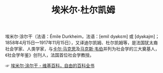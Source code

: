 :PROPERTIES:
:ID:       55a9d06f-e56f-4575-a872-9eb5b3a2041d
:END:
#+TITLE: 埃米尔·杜尔凯姆

埃米尔·涂尔干（法语：Émile Durkheim，法语：[emil dyʁkɛm] 或 [dyʁkajm]；1858年4月15日—1917年11月15日），又译迪尔凯姆、杜尔凯姆等，是法国犹太裔社会学家、人类学家，与[[id:a610a2b0-9a51-4a10-b516-586a15532219][卡尔·马克思]]及[[id:93c24ac3-414b-4b15-86e7-e1eaf22e178f][马克斯·韦伯]]并列为社会学的三大奠基人，《社会学年鉴》创刊人，法国首位社会学教授。

☞ [[https://zh.wikipedia.org/wiki/%E5%9F%83%E7%B1%B3%E5%B0%94%C2%B7%E6%B6%82%E5%B0%94%E5%B9%B2][埃米尔·涂尔干 - 维基百科，自由的百科全书]]


